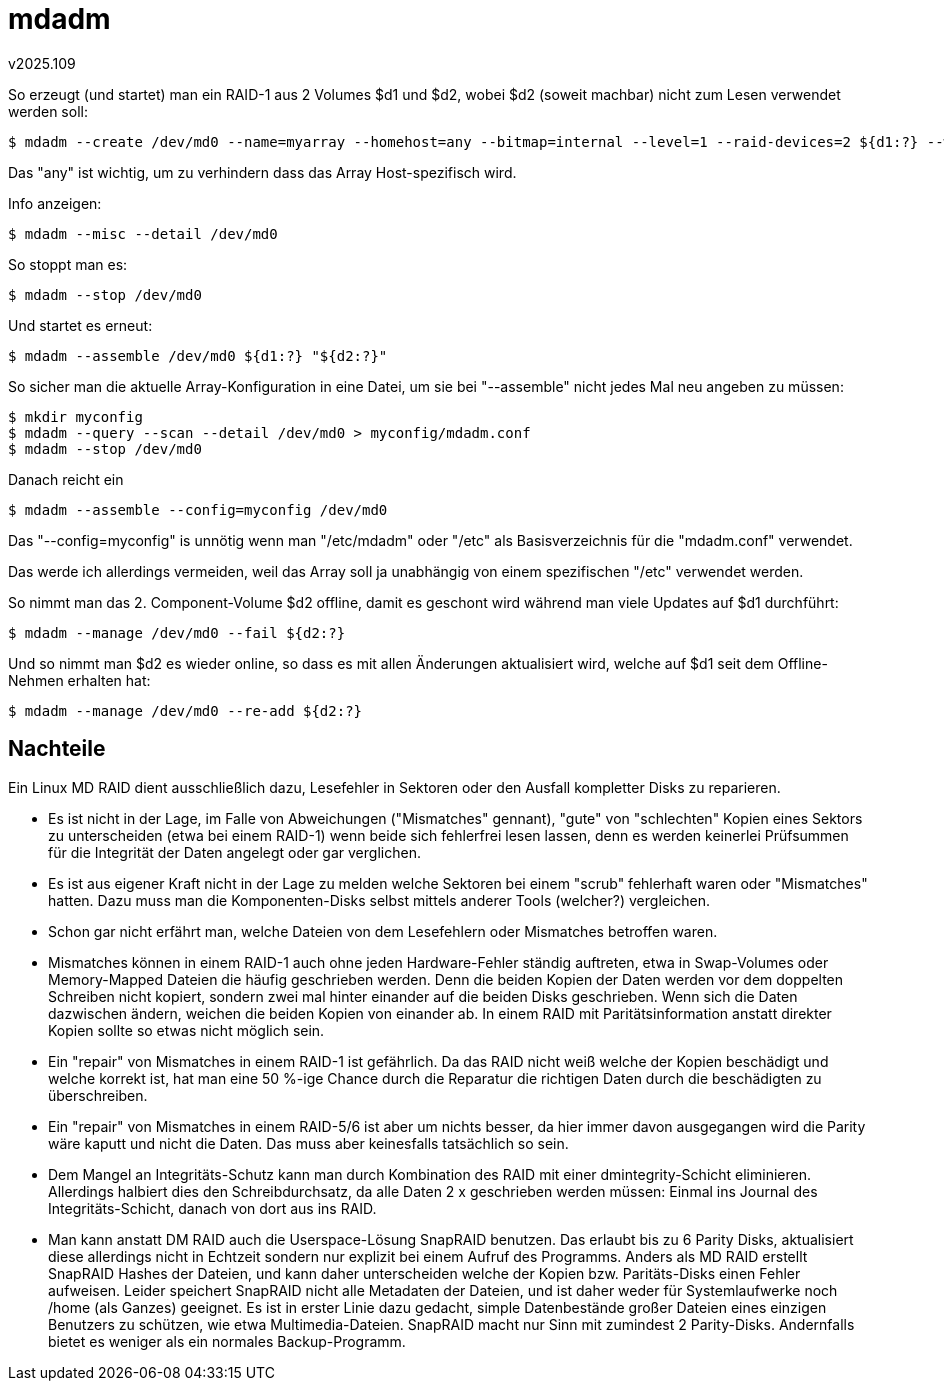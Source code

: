 ﻿mdadm
=====
v2025.109


So erzeugt (und startet) man ein RAID-1 aus 2 Volumes $d1 und $d2, wobei $d2 (soweit machbar) nicht zum Lesen verwendet werden soll:

----
$ mdadm --create /dev/md0 --name=myarray --homehost=any --bitmap=internal --level=1 --raid-devices=2 ${d1:?} --write-mostly "${d2:?}"
----

Das "any" ist wichtig, um zu verhindern dass das Array Host-spezifisch wird.

Info anzeigen:

----
$ mdadm --misc --detail /dev/md0
----

So stoppt man es:

----
$ mdadm --stop /dev/md0
----

Und startet es erneut:

----
$ mdadm --assemble /dev/md0 ${d1:?} "${d2:?}"
----

So sicher man die aktuelle Array-Konfiguration in eine Datei, um sie bei "--assemble" nicht jedes Mal neu angeben zu müssen:

----
$ mkdir myconfig
$ mdadm --query --scan --detail /dev/md0 > myconfig/mdadm.conf
$ mdadm --stop /dev/md0
----

Danach reicht ein

----
$ mdadm --assemble --config=myconfig /dev/md0
----

Das "--config=myconfig" is unnötig wenn man "/etc/mdadm" oder "/etc" als Basisverzeichnis für die "mdadm.conf" verwendet.

Das werde ich allerdings vermeiden, weil das Array soll ja unabhängig von einem spezifischen "/etc" verwendet werden.

So nimmt man das 2. Component-Volume $d2 offline, damit es geschont wird während man viele Updates auf $d1 durchführt:

----
$ mdadm --manage /dev/md0 --fail ${d2:?}
----

Und so nimmt man $d2 es wieder online, so dass es mit allen Änderungen aktualisiert wird, welche auf $d1 seit dem Offline-Nehmen erhalten hat:

----
$ mdadm --manage /dev/md0 --re-add ${d2:?}
----


Nachteile
---------

Ein Linux MD RAID dient ausschließlich dazu, Lesefehler in Sektoren oder den Ausfall kompletter Disks zu reparieren.

* Es ist nicht in der Lage, im Falle von Abweichungen ("Mismatches" gennant), "gute" von "schlechten" Kopien eines Sektors zu unterscheiden (etwa bei einem RAID-1) wenn beide sich fehlerfrei lesen lassen, denn es werden keinerlei Prüfsummen für die Integrität der Daten angelegt oder gar verglichen.

* Es ist aus eigener Kraft nicht in der Lage zu melden welche Sektoren bei einem "scrub" fehlerhaft waren oder "Mismatches" hatten. Dazu muss man die Komponenten-Disks selbst mittels anderer Tools (welcher?) vergleichen.

* Schon gar nicht erfährt man, welche Dateien von dem Lesefehlern oder Mismatches betroffen waren.

* Mismatches können in einem RAID-1 auch ohne jeden Hardware-Fehler ständig auftreten, etwa in Swap-Volumes oder Memory-Mapped Dateien die häufig geschrieben werden. Denn die beiden Kopien der Daten werden vor dem doppelten Schreiben nicht kopiert, sondern zwei mal hinter einander auf die beiden Disks geschrieben. Wenn sich die Daten dazwischen ändern, weichen die beiden Kopien von einander ab. In einem RAID mit Paritätsinformation anstatt direkter Kopien sollte so etwas nicht möglich sein.

* Ein "repair" von Mismatches in einem RAID-1 ist gefährlich. Da das RAID nicht weiß welche der Kopien beschädigt und welche korrekt ist, hat man eine 50 %-ige Chance durch die Reparatur die richtigen Daten durch die beschädigten zu überschreiben.

* Ein "repair" von Mismatches in einem RAID-5/6 ist aber um nichts besser, da hier immer davon ausgegangen wird die Parity wäre kaputt und nicht die Daten. Das muss aber keinesfalls tatsächlich so sein.

* Dem Mangel an Integritäts-Schutz kann man durch Kombination des RAID mit einer dmintegrity-Schicht eliminieren. Allerdings halbiert dies den Schreibdurchsatz, da alle Daten 2 x geschrieben werden müssen: Einmal ins Journal des Integritäts-Schicht, danach von dort aus ins RAID.

* Man kann anstatt DM RAID auch die Userspace-Lösung SnapRAID benutzen. Das erlaubt bis zu 6 Parity Disks, aktualisiert diese allerdings nicht in Echtzeit sondern nur explizit bei einem Aufruf des Programms. Anders als MD RAID erstellt SnapRAID Hashes der Dateien, und kann daher unterscheiden welche der Kopien bzw. Paritäts-Disks einen Fehler aufweisen. Leider speichert SnapRAID nicht alle Metadaten der Dateien, und ist daher weder für Systemlaufwerke noch /home (als Ganzes) geeignet. Es ist in erster Linie dazu gedacht, simple Datenbestände großer Dateien eines einzigen Benutzers zu schützen, wie etwa Multimedia-Dateien. SnapRAID macht nur Sinn mit zumindest 2 Parity-Disks. Andernfalls bietet es weniger als ein normales Backup-Programm.

